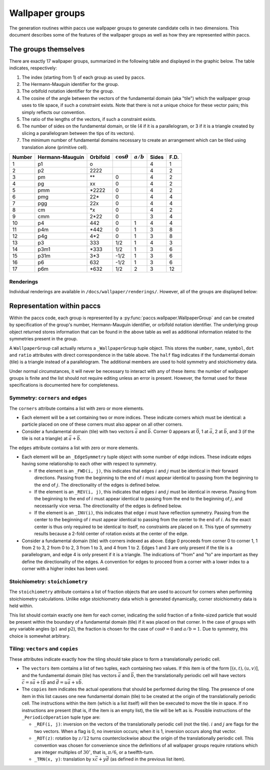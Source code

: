Wallpaper groups
================

The generation routines within paccs use wallpaper groups to generate
candidate cells in two dimensions.  This document describes some of the features
of the wallpaper groups as well as how they are represented within paccs.

The groups themselves
---------------------

There are exactly 17 wallpaper groups, summarized in the following table and
displayed in the graphic below.  The table indicates, respectively:

1. The index (starting from 1) of each group as used by paccs.

2. The Hermann-Mauguin identifier for the group.

3. The orbifold notation identifier for the group.

4. The cosine of the angle between the vectors of the fundamental domain (aka "tile") 
   which the wallpaper group uses to tile space, if such a constraint exists.
   Note that there is not a unique choice for these vector pairs; this simply reflects
   our convention.

5. The ratio of the lengths of the vectors, if such a constraint exists.

6. The number of sides on the fundamental domain, or tile (4 if it is a parallelogram, or 3 if it is a
   triangle created by slicing a parallelogram between the tips of its
   vectors).

7. The minimum number of fundamental domains necessary to create an arrangement which can be
   tiled using translation alone (primitive cell).

======= =============== ======== ================== =========== ===== =====
Number  Hermann-Mauguin Orbifold :math:`\cos\theta` :math:`a/b` Sides F.D.
======= =============== ======== ================== =========== ===== =====
1       p1              o                                       4     1
2       p2              2222                                    4     2
3       pm              \*\*     0                              4     2
4       pg              xx       0                              4     2
5       pmm             \*2222   0                              4     2
6       pmg             22\*     0                              4     4
7       pgg             22x      0                              4     4
8       cm              \*x      0                              4     2
9       cmm             2\*22    0                              3     4
10      p4              442      0                  1           4     4
11      p4m             \*442    0                  1           3     8
12      p4g             4\*2     0                  1           3     8
13      p3              333      1/2                1           4     3
14      p3m1            \*333    1/2                1           3     6
15      p31m            3\*3     -1/2               1           3     6
16      p6              632      -1/2               1           3     6
17      p6m             \*632    1/2                2           3     12
======= =============== ======== ================== =========== ===== =====

Renderings
^^^^^^^^^^

Individual renderings are available in ``/docs/wallpaper/renderings/``.
However, all of the groups are displayed below:

.. image:: _static/wallpaper.*
    :height: 300px

Representation within paccs
----------------------------------

Within the paccs code, each group is represented by a
:py:func:`paccs.wallpaper.WallpaperGroup` and can be created by
specification of the group's number, Hermann-Mauguin identifier, or orbifold
notation identifier.  The underlying group object returned stores information
that can be found in the above table as well as additional information related
to the symmetries present in the group.

A ``WallpaperGroup`` call actually returns a ``_WallpaperGroup`` tuple object.
This stores the ``number``, ``name``, ``symbol``, ``dot`` and ``ratio``
attributes with direct correspondence in the table above.  The ``half`` flag
indicates if the fundamental domain (tile) is a triangle instead of a parallelogram.  
The additional members are used to hold symmetry and stoichiometry data.

Under normal circumstances, it will never be necessary to interact with any of
these items: the number of wallpaper groups is finite and the list should not
require editing unless an error is present.  However, the format used for these
specifications is documented here for completeness.

Symmetry: ``corners`` and ``edges``
^^^^^^^^^^^^^^^^^^^^^^^^^^^^^^^^^^^

The ``corners`` attribute contains a list with zero or more elements.

* Each element will be a set containing two or more indices.  These indicate
  corners which must be identical: a particle placed on one of these corners
  must also appear on all other corners.

* Consider a fundamental domain (tile) with two vectors :math:`\vec a` and 
  :math:`\vec b`.  Corner 0 appears at :math:`\vec 0`, 1 at :math:`\vec a`, 2 
  at :math:`\vec b`, and 3 (if the tile is not a triangle) at :math:`\vec a+\vec b`.

The ``edges`` attribute contains a list with zero or more elements.

* Each element will be an ``_EdgeSymmetry`` tuple object with some number of
  edge indices.  These indicate edges having some relationship to each other
  with respect to symmetry.

  * If the element is an ``_FWD(i, j)``, this indicates that edges :math:`i`
    and :math:`j` must be identical in their forward directions.  Passing from
    the beginning to the end of :math:`i` must appear identical to passing from
    the beginning to the end of :math:`j`.  The directionality of the edges is
    defined below.
  
  * If the element is an ``_REV(i, j)``, this indicates that edges :math:`i`
    and :math:`j` must be identical in reverse.  Passing from the beginning to
    the end of :math:`i` must appear identical to passing from the end to the
    beginning of :math:`j`, and necessarily vice versa.  The directionality of
    the edges is defined below.
  
  * If the element is an ``_INV(i)``, this indicates that edge :math:`i` must
    have reflection symmetry.  Passing from the center to the beginning of
    :math:`i` must appear identical to passing from the center to the end of
    :math:`i`.  As the exact center is thus only required to be identical to
    itself, no constraints are placed on it.  This type of symmetry results
    because a 2-fold center of rotation exists at the center of the edge.

* Consider a fundamental domain (tile) with corners indexed as above.  Edge 0 
  proceeds from corner 0 to corner 1, 1 from 2 to 3, 2 from 0 to 2, 3 from 1 to 
  3, and 4 from 1 to 2. Edges 1 and 3 are only present if the tile is a parallelogram, 
  and edge 4 is only present if it is a triangle.  The indications of "from" and 
  "to" are important as they define the directionality of the edges.  A convention for
  edges to proceed from a corner with a lower index to a corner with a higher
  index has been used.

.. image:: _static/tiles.*
   :height: 500px

Stoichiometry: ``stoichiometry``
^^^^^^^^^^^^^^^^^^^^^^^^^^^^^^^^

The ``stoichiometry`` attribute contains a list of fraction objects that are
used to account for corners when performing stoichiometry calculations.  Unlike
edge stoichiometry data which is generated dynamically, corner stoichiometry
data is held within.

This list should contain exactly one item for each corner, indicating the solid
fraction of a finite-sized particle that would be present within the boundary
of a fundamental domain (tile) if it was placed on that corner.  In the case of 
groups with any variable angles (:math:`\mathrm{p1}` and :math:`\mathrm{p2}`), the fraction is chosen for the case of
:math:`\cos\theta=0` and :math:`a/b=1`.  Due to symmetry, this choice is somewhat
arbitrary.

Tiling: ``vectors`` and ``copies``
^^^^^^^^^^^^^^^^^^^^^^^^^^^^^^^^^^

These attributes indicate exactly how the tiling should take place to form a
translationally periodic cell.

* The ``vectors`` item contains a list of two tuples, each containing two
  values.  If this item is of the form :math:`\left[\left(s,t\right),
  \left(u,v\right)\right]`, and the fundamental domain (tile) has vectors :math:`\vec a` and
  :math:`\vec b`, then the translationally periodic cell will have vectors
  :math:`\vec c=s\vec a+t\vec b` and :math:`\vec d=u\vec a+v\vec b`.

* The ``copies`` item indicates the actual operations that should be performed
  during the tiling.  The presence of one item in this list causes one new fundamental 
  domain (tile) to be created at the origin of the translationally periodic cell.  The
  instructions within the item (which is a list itself) will then be executed
  to move the tile in space.  If no instructions are present (that is, if the
  item is an empty list), the tile will be left as is.  Possible instructions
  of the ``_PeriodicOperation`` tuple type are:

  * ``_REF(i, j)``: inversion on the vectors of the translationally periodic
    cell (not the tile).  :math:`i` and :math:`j` are flags for the two
    vectors.  When a flag is 0, no inversion occurs; when it is 1, inversion
    occurs along that vector.
  
  * ``_ROT(z)``: rotation by :math:`z/12` turns counterclockwise about the
    origin of the translationally periodic cell.  This convention was chosen
    for convenience since the definitions of all wallpaper groups require
    rotations which are integer multiples of :math:`30^\circ`, that is,
    :math:`\pi/6`, or a twelfth-turn.

  * ``_TRN(x, y)``: translation by :math:`x\vec c+y\vec d` (as defined in the
    previous list item).
